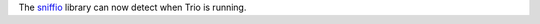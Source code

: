 The `sniffio <https://github.com/python-trio/sniffio>`__ library can
now detect when Trio is running.

